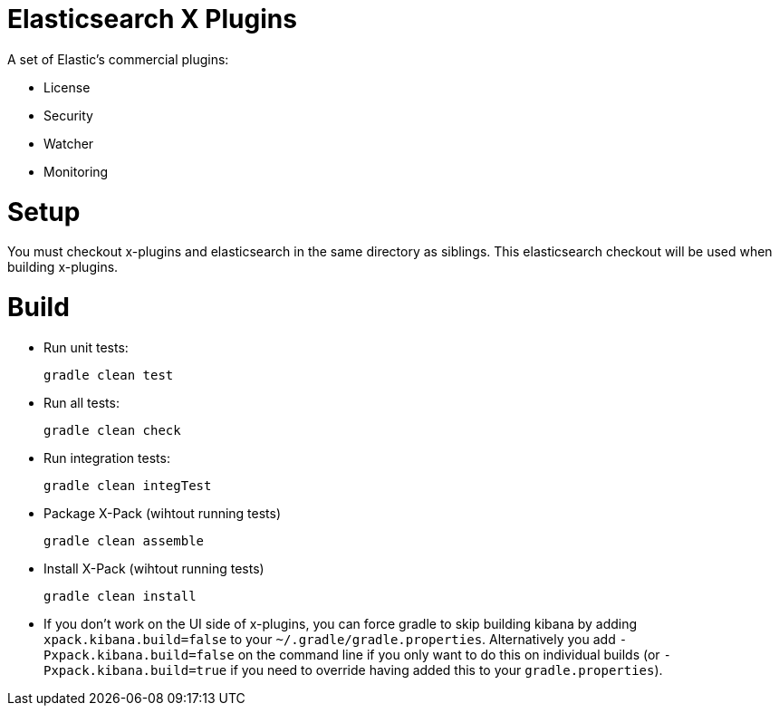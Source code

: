 = Elasticsearch X Plugins

A set of Elastic's commercial plugins:

- License
- Security
- Watcher
- Monitoring

= Setup
You must checkout x-plugins and elasticsearch in the same directory as siblings. This
elasticsearch checkout will be used when building x-plugins.

= Build

- Run unit tests:
+
[source, txt]
-----
gradle clean test
-----

- Run all tests:
+
[source, txt]
-----
gradle clean check
-----

- Run integration tests:
+
[source, txt]
-----
gradle clean integTest
-----

- Package X-Pack (wihtout running tests)
+
[source, txt]
-----
gradle clean assemble
-----

- Install X-Pack (wihtout running tests)
+
[source, txt]
-----
gradle clean install
-----

- If you don't work on the UI side of x-plugins, you can force gradle to skip building kibana by adding
  `xpack.kibana.build=false` to your `~/.gradle/gradle.properties`. Alternatively you add `-Pxpack.kibana.build=false`
  on the command line if you only want to do this on individual builds (or `-Pxpack.kibana.build=true` if you need to
  override having added this to your `gradle.properties`).
